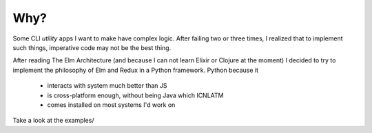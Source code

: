 Why?
====

Some CLI *utility* apps I want to make have complex logic. After failing
two or three times, I realized that to implement such things, imperative
code may not be the best thing.

After reading The Elm Architecture (and because I can not learn Elixir or
Clojure at the moment) I decided to try to implement the philosophy of Elm
and Redux in a Python framework. Python because it

  - interacts with system much better than JS
  - is cross-platform enough, without being Java which ICNLATM
  - comes installed on most systems I'd work on

Take a look at the examples/
